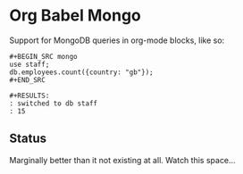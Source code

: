 * Org Babel Mongo

Support for MongoDB queries in org-mode blocks, like so:

#+BEGIN_EXAMPLE
#+BEGIN_SRC mongo
use staff;
db.employees.count({country: "gb"});
#+END_SRC

#+RESULTS:
: switched to db staff
: 15
#+END_EXAMPLE

** Status

Marginally better than it not existing at all. Watch this space...
